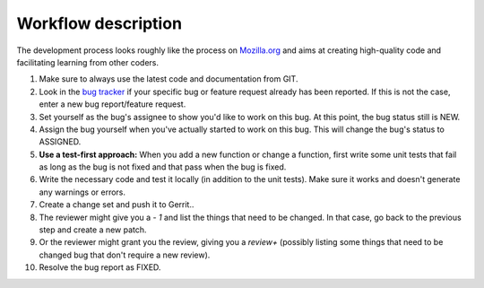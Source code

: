 

.. ==================================================
.. FOR YOUR INFORMATION
.. --------------------------------------------------
.. -*- coding: utf-8 -*- with BOM.

.. ==================================================
.. DEFINE SOME TEXTROLES
.. --------------------------------------------------
.. role::   underline
.. role::   typoscript(code)
.. role::   ts(typoscript)
   :class:  typoscript
.. role::   php(code)


Workflow description
^^^^^^^^^^^^^^^^^^^^

The development process looks roughly like the process on `Mozilla.org
<http://www.mozilla.org/>`_ and aims at creating high-quality code and
facilitating learning from other coders.

#. Make sure to always use the latest code and documentation from GIT.

#. Look in the `bug tracker <https://bugs.oliverklee.com/>`_ if your
   specific bug or feature request already has been reported. If this is
   not the case, enter a new bug report/feature request.

#. Set yourself as the bug's assignee to show you'd like to work on this
   bug. At this point, the bug status still is NEW.

#. Assign the bug yourself when you've actually started to work on this
   bug. This will change the bug's status to ASSIGNED.

#. **Use a test-first approach:** When you add a new function or change a
   function, first write some unit tests that fail as long as the bug is
   not fixed and that pass when the bug is fixed.

#. Write the necessary code and test it locally (in addition to the unit
   tests). Make sure it works and doesn't generate any warnings or
   errors.

#. Create a change set and push it to Gerrit..

#. The reviewer might give you a *-*  *1* and list the things that need
   to be changed. In that case, go back to the previous step and create a
   new patch.

#. Or the reviewer might grant you the review, giving you a  *review+*
   (possibly listing some things that need to be changed bug that don't
   require a new review).

#. Resolve the bug report as FIXED.
